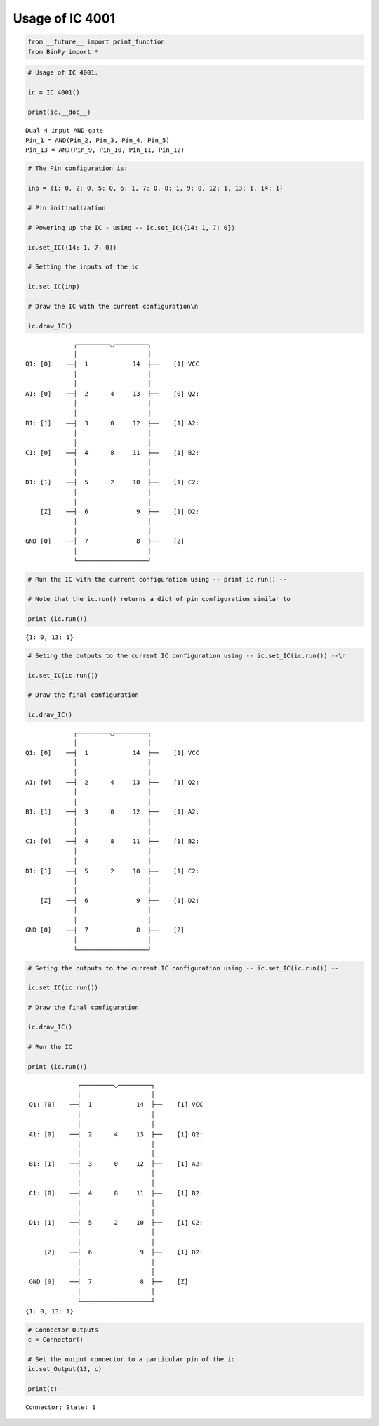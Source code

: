 
Usage of IC 4001
----------------

.. code:: python

    from __future__ import print_function
    from BinPy import *
.. code:: python

    # Usage of IC 4001:
    
    ic = IC_4001()
    
    print(ic.__doc__)

.. parsed-literal::

    
        Dual 4 input AND gate
        Pin_1 = AND(Pin_2, Pin_3, Pin_4, Pin_5)
        Pin_13 = AND(Pin_9, Pin_10, Pin_11, Pin_12)
        


.. code:: python

    # The Pin configuration is:
    
    inp = {1: 0, 2: 0, 5: 0, 6: 1, 7: 0, 8: 1, 9: 0, 12: 1, 13: 1, 14: 1}
    
    # Pin initinalization
    
    # Powering up the IC - using -- ic.set_IC({14: 1, 7: 0})
    
    ic.set_IC({14: 1, 7: 0})
    
    # Setting the inputs of the ic
    
    ic.set_IC(inp)
    
    # Draw the IC with the current configuration\n
    
    ic.draw_IC()

.. parsed-literal::

    
    
                  ┌─────────◡─────────┐
                  │                   │
     Q1: [0]    ──┤  1            14  ├──    [1] VCC
                  │                   │
                  │                   │
     A1: [0]    ──┤  2      4     13  ├──    [0] Q2:
                  │                   │
                  │                   │
     B1: [1]    ──┤  3      0     12  ├──    [1] A2:
                  │                   │
                  │                   │
     C1: [0]    ──┤  4      8     11  ├──    [1] B2:
                  │                   │
                  │                   │
     D1: [1]    ──┤  5      2     10  ├──    [1] C2:
                  │                   │
                  │                   │
         [Z]    ──┤  6             9  ├──    [1] D2:
                  │                   │
                  │                   │
     GND [0]    ──┤  7             8  ├──    [Z]    
                  │                   │
                  └───────────────────┘  


.. code:: python

    # Run the IC with the current configuration using -- print ic.run() -- 
    
    # Note that the ic.run() returns a dict of pin configuration similar to 
    
    print (ic.run())

.. parsed-literal::

    {1: 0, 13: 1}


.. code:: python

    # Seting the outputs to the current IC configuration using -- ic.set_IC(ic.run()) --\n
    
    ic.set_IC(ic.run())
    
    # Draw the final configuration
    
    ic.draw_IC()

.. parsed-literal::

    
    
                  ┌─────────◡─────────┐
                  │                   │
     Q1: [0]    ──┤  1            14  ├──    [1] VCC
                  │                   │
                  │                   │
     A1: [0]    ──┤  2      4     13  ├──    [1] Q2:
                  │                   │
                  │                   │
     B1: [1]    ──┤  3      0     12  ├──    [1] A2:
                  │                   │
                  │                   │
     C1: [0]    ──┤  4      8     11  ├──    [1] B2:
                  │                   │
                  │                   │
     D1: [1]    ──┤  5      2     10  ├──    [1] C2:
                  │                   │
                  │                   │
         [Z]    ──┤  6             9  ├──    [1] D2:
                  │                   │
                  │                   │
     GND [0]    ──┤  7             8  ├──    [Z]    
                  │                   │
                  └───────────────────┘  


.. code:: python

    # Seting the outputs to the current IC configuration using -- ic.set_IC(ic.run()) --
    
    ic.set_IC(ic.run())
    
    # Draw the final configuration
    
    ic.draw_IC()
    
    # Run the IC
    
    print (ic.run())

.. parsed-literal::

    
    
                  ┌─────────◡─────────┐
                  │                   │
     Q1: [0]    ──┤  1            14  ├──    [1] VCC
                  │                   │
                  │                   │
     A1: [0]    ──┤  2      4     13  ├──    [1] Q2:
                  │                   │
                  │                   │
     B1: [1]    ──┤  3      0     12  ├──    [1] A2:
                  │                   │
                  │                   │
     C1: [0]    ──┤  4      8     11  ├──    [1] B2:
                  │                   │
                  │                   │
     D1: [1]    ──┤  5      2     10  ├──    [1] C2:
                  │                   │
                  │                   │
         [Z]    ──┤  6             9  ├──    [1] D2:
                  │                   │
                  │                   │
     GND [0]    ──┤  7             8  ├──    [Z]    
                  │                   │
                  └───────────────────┘  
    {1: 0, 13: 1}


.. code:: python

    # Connector Outputs
    c = Connector()
    
    # Set the output connector to a particular pin of the ic
    ic.set_Output(13, c)
    
    print(c)

.. parsed-literal::

    Connector; State: 1

